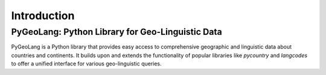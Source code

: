 Introduction
============

PyGeoLang: Python Library for Geo-Linguistic Data
-------------------------------------------------

.. image:: https://img.shields.io/pypi/v/pygeolang.svg
   :target: https://pypi.org/project/pygeolang/
   :alt: PyPI Version

.. image:: https://readthedocs.org/projects/pygeolang/badge/?version=latest
   :target: https://pygeolang.readthedocs.io/en/latest/?badge=latest
   :alt: Documentation Status

.. image:: https://img.shields.io/badge/License-MIT-yellow.svg
   :target: https://opensource.org/licenses/MIT
   :alt: License: MIT

PyGeoLang is a Python library that provides easy access to comprehensive geographic and linguistic data about countries and continents. It builds upon and extends the functionality of popular libraries like `pycountry` and `langcodes` to offer a unified interface for various geo-linguistic queries.
